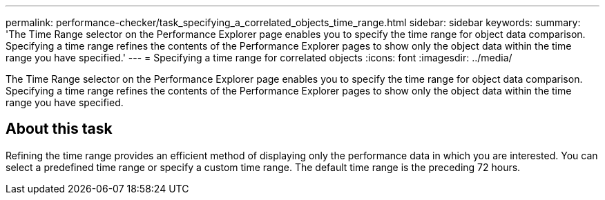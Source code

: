 ---
permalink: performance-checker/task_specifying_a_correlated_objects_time_range.html
sidebar: sidebar
keywords: 
summary: 'The Time Range selector on the Performance Explorer page enables you to specify the time range for object data comparison. Specifying a time range refines the contents of the Performance Explorer pages to show only the object data within the time range you have specified.'
---
= Specifying a time range for correlated objects
:icons: font
:imagesdir: ../media/

[.lead]
The Time Range selector on the Performance Explorer page enables you to specify the time range for object data comparison. Specifying a time range refines the contents of the Performance Explorer pages to show only the object data within the time range you have specified.

== About this task

Refining the time range provides an efficient method of displaying only the performance data in which you are interested. You can select a predefined time range or specify a custom time range. The default time range is the preceding 72 hours.
